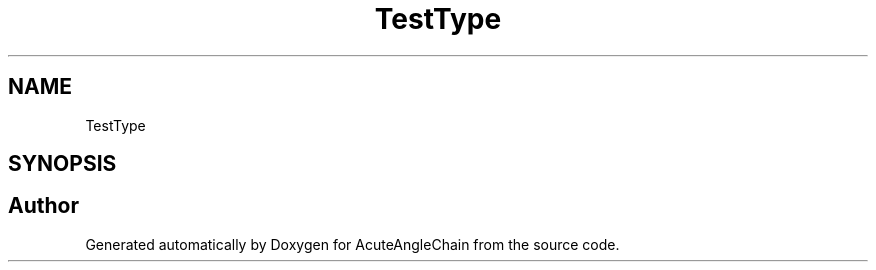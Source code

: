 .TH "TestType" 3 "Sun Jun 3 2018" "AcuteAngleChain" \" -*- nroff -*-
.ad l
.nh
.SH NAME
TestType
.SH SYNOPSIS
.br
.PP


.SH "Author"
.PP 
Generated automatically by Doxygen for AcuteAngleChain from the source code\&.
